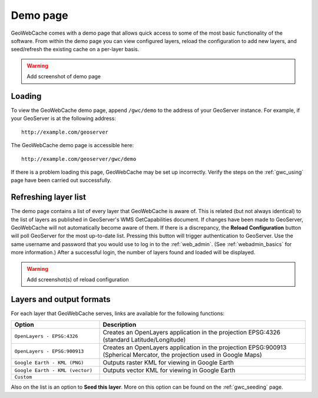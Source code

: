.. _gwc_demo:

Demo page
=========

GeoWebCache comes with a demo page that allows quick access to some of the most basic functionality of the software.  From within the demo page you can view configured layers, reload the configuration to add new layers, and seed/refresh the existing cache on a per-layer basis.

.. warning:: Add screenshot of demo page

Loading
-------

To view the GeoWebCache demo page, append ``/gwc/demo`` to the address of your GeoServer instance.  For example, if your GeoServer is at the following address::

   http://example.com/geoserver
   
The GeoWebCache demo page is accessible here::

   http://example.com/geoserver/gwc/demo

If there is a problem loading this page, GeoWebCache may be set up incorrectly.  Verify the steps on the :ref:`gwc_using` page have been carried out successfully.

Refreshing layer list
---------------------

The demo page contains a list of every layer that GeoWebCache is aware of.  This is related (but not always identical) to the list of layers as published in GeoServer's WMS GetCapabilities document.  If changes have been made to GeoServer, GeoWebCache will not automatically become aware of them.  If there is a discrepancy, the **Reload Configuration** button will poll GeoServer for the most up-to-date list.  Pressing this button will trigger authentication to GeoServer.  Use the same username and password that you would use to log in to the :ref:`web_admin`.  (See :ref:`webadmin_basics` for more information.)  After a successful login, the number of layers found and loaded will be displayed.

.. warning:: Add screenshot(s) of reload configuration

Layers and output formats
-------------------------

For each layer that GeoWebCache serves, links are available for the following functions:

.. list-table::
   :widths: 30 70

   * - **Option**
     - **Description**
   * - ``OpenLayers - EPSG:4326``
     - Creates an OpenLayers application in the projection EPSG:4326 (standard Latitude/Longitude)
   * - ``OpenLayers - EPSG:900913``
     - Creates an OpenLayers application in the projection EPSG:900913 (Spherical Mercator, the projection used in Google Maps)
   * - ``Google Earth - KML (PNG)``
     - Outputs raster KML for viewing in Google Earth 
   * - ``Google Earth - KML (vector)``
     - Outputs vector KML for viewing in Google Earth
   * - ``Custom``
     -

Also on the list is an option to **Seed this layer**.  More on this option can be found on the :ref:`gwc_seeding` page.
